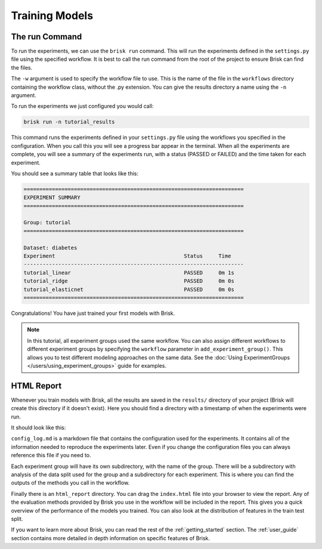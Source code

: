 .. _run_experiments:

===============
Training Models
===============

The run Command
===============

To run the experiments, we can use the ``brisk run`` command. This will run the 
experiments defined in the ``settings.py`` file using the specified workflow.
It is best to call the run command from the root of the project to ensure Brisk
can find the files.

The ``-w`` argument is used to specify the workflow file to use. This is the name 
of the file in the ``workflows`` directory containing the workflow class, without 
the .py extension. You can give the results directory a name using the ``-n`` 
argument.

To run the experiments we just configured you would call:

.. code-block:: bash

    brisk run -n tutorial_results

This command runs the experiments defined in your ``settings.py`` file using the workflows 
you specified in the configuration. When you call this you will see a progress bar appear in the terminal. When all 
the experiments are complete, you will see a summary of the experiments run, with
a status (PASSED or FAILED) and the time taken for each experiment.

You should see a summary table that looks like this:

.. code-block::

    ======================================================================
    EXPERIMENT SUMMARY
    ======================================================================

    Group: tutorial
    ======================================================================

    Dataset: diabetes
    Experiment                                         Status     Time      
    ----------------------------------------------------------------------
    tutorial_linear                                    PASSED     0m 1s     
    tutorial_ridge                                     PASSED     0m 0s     
    tutorial_elasticnet                                PASSED     0m 0s     
    ======================================================================

Congratulations! You have just trained your first models with Brisk.

.. note::
   In this tutorial, all experiment groups used the same workflow. You can also assign 
   different workflows to different experiment groups by specifying the ``workflow`` 
   parameter in ``add_experiment_group()``. This allows you to test different modeling 
   approaches on the same data. See the :doc:`Using ExperimentGroups </users/using_experiment_groups>` 
   guide for examples.


HTML Report
===========

Whenever you train models with Brisk, all the results are saved in the ``results/``
directory of your project (Brisk will create this directory if it doesn't exist). 
Here you should find a directory with a timestamp of when the experiments were run.

It should look like this:

.. code-block::
   :caption: Results Directory Structure

   tutorial/
   └── results/
       └── tutorial_results/
            ├── html_report/
            │   └── index.html
            │   └── ...
            ├── tutorial/
            │   └── ...
            └── config_log.md

``config_log.md`` is a markdown file that contains the configuration used for the 
experiments. It contains all of the information needed to reproduce the experiments
later. Even if you change the configuration files you can always reference this file
if you need to.

Each experiment group will have its own subdirectory, with the name of the group. 
There will be a subdirectory with analysis of the data split used for the group and
a subdirectory for each experiment. This is where you can find the outputs of the 
methods you call in the workflow.

Finally there is an ``html_report`` directory. You can drag the ``index.html`` file
into your browser to view the report. Any of the evaluation methods provided by
Brisk you use in the workflow will be included in the report. This gives you a 
quick overview of the performance of the models you trained. You can also look at
the distribution of features in the train test split.

If you want to learn more about Brisk, you can read the rest of the :ref:`getting_started`
section. The :ref:`user_guide` section contains more detailed in depth information
on specific features of Brisk.
